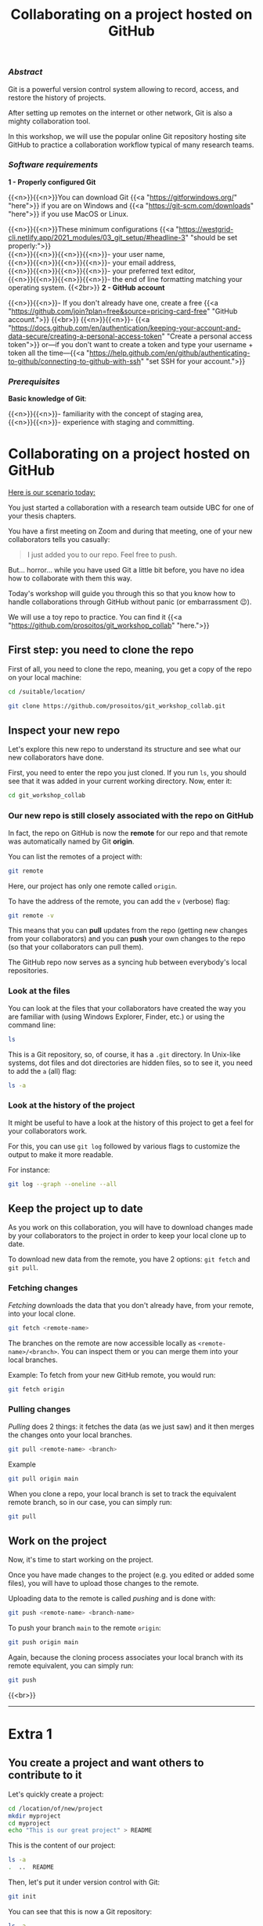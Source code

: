#+title: Collaborating on a project hosted on GitHub
#+topic: Git
#+slug: git-github
#+weight: 14

*** /Abstract/

#+BEGIN_definition
Git is a powerful version control system allowing to record, access, and restore the history of projects.

After setting up remotes on the internet or other network, Git is also a mighty collaboration tool.

In this workshop, we will use the popular online Git repository hosting site GitHub to practice a collaboration workflow typical of many research teams.
#+END_definition

*** /Software requirements/

#+BEGIN_box
*1 - Properly configured Git*

{{<n>}}{{<n>}}You can download Git {{<a "https://gitforwindows.org/" "here">}} if you are on Windows and {{<a "https://git-scm.com/downloads" "here">}} if you use MacOS or Linux.

{{<n>}}{{<n>}}These minimum configurations {{<a "https://westgrid-cli.netlify.app/2021_modules/03_git_setup/#headline-3" "should be set properly:">}} \\
{{<n>}}{{<n>}}{{<n>}}{{<n>}}- your user name, \\
{{<n>}}{{<n>}}{{<n>}}{{<n>}}- your email address, \\
{{<n>}}{{<n>}}{{<n>}}{{<n>}}- your preferred text editor, \\
{{<n>}}{{<n>}}{{<n>}}{{<n>}}- the end of line formatting matching your operating system.
{{<2br>}}
*2 - GitHub account*

{{<n>}}{{<n>}}- If you don't already have one, create a free {{<a "https://github.com/join?plan=free&source=pricing-card-free" "GitHub account.">}}
{{<br>}}
{{<n>}}{{<n>}}- {{<a "https://docs.github.com/en/authentication/keeping-your-account-and-data-secure/creating-a-personal-access-token" "Create a personal access token">}} or—if you don't want to create a token and type your username + token all the time—{{<a "https://help.github.com/en/github/authenticating-to-github/connecting-to-github-with-ssh" "set SSH for your account.">}}
#+END_box

*** /Prerequisites/

#+BEGIN_box
*Basic knowledge of Git*:

{{<n>}}{{<n>}}- familiarity with the concept of staging area, \\
{{<n>}}{{<n>}}- experience with staging and committing.
#+END_box

* Collaborating on a project hosted on GitHub

_Here is our scenario today:_

#+BEGIN_simplebox
You just started a collaboration with a research team outside UBC for one of your thesis chapters.

You have a first meeting on Zoom and during that meeting, one of your new collaborators tells you casually:

#+BEGIN_quote
I just added you to our repo. Feel free to push.
#+END_quote

But... horror... while you have used Git a little bit before, you have no idea how to collaborate with them this way.
#+END_simplebox

Today's workshop will guide you through this so that you know how to handle collaborations through GitHub without panic (or embarrassment 😉).

We will use a toy repo to practice. You can find it {{<a "https://github.com/prosoitos/git_workshop_collab" "here.">}}

** First step: you need to clone the repo

First of all, you need to clone the repo, meaning, you get a copy of the repo on your local machine:

#+BEGIN_src sh
cd /suitable/location/

git clone https://github.com/prosoitos/git_workshop_collab.git
#+END_src

** Inspect your new repo

Let's explore this new repo to understand its structure and see what our new collaborators have done.

First, you need to enter the repo you just cloned. If you run ~ls~, you should see that it was added in your current working directory. Now, enter it:

#+BEGIN_src sh
cd git_workshop_collab
#+END_src

*** Our new repo is still closely associated with the repo on GitHub

In fact, the repo on GitHub is now the *remote* for our repo and that remote was automatically named by Git *origin*.

#+BEGIN_simplebox
**** Note: what are remotes, really?

Remotes are copies of a project that reside outside it and are connected to it so that data can be synced back and forth. "Outside" can be anywhere, including on an external drive, or even on the same machine. If you want your remotes to serve as backups, you want them outside your machine. And if you want your remotes to allow for collaboration, you want them on a network your collaborators have access to. One option, of course, is the internet.

A project can have several remotes. An address (or a path if they are local) specifies their location.

A number of online Git repository managers have become popular remote hosting sites. These include {{<a "https://github.com" "GitHub,">}} {{<a "https://gitlab.com" "GitLab,">}} and {{<a "https://bitbucket.org" "Bitbucket.">}}
#+END_simplebox

You can list the remotes of a project with:

#+BEGIN_src sh
git remote
#+END_src

Here, our project has only one remote called ~origin~.

To have the address of the remote, you can add the ~v~ (verbose) flag:

#+BEGIN_src sh
git remote -v
#+END_src

This means that you can *pull* updates from the repo (getting new changes from your collaborators) and you can *push* your own changes to the repo (so that your collaborators can pull them).

The GitHub repo now serves as a syncing hub between everybody's local repositories.

#+BEGIN_simplebox
**** Note: managing remotes

You can rename a remote with:

#+BEGIN_src sh
git remote rename <old-remote-name> <new-remote-name>
#+END_src

You can delete a remote with:

#+BEGIN_src sh
git remote remove <remote-name>
#+END_src

You can change the url of a remote with:

#+BEGIN_src sh
git remote set-url <remote-name> <new-url> [<old-url>]
#+END_src
#+END_simplebox

*** Look at the files

You can look at the files that your collaborators have created the way you are familiar with (using Windows Explorer, Finder, etc.) or using the command line:

#+BEGIN_src sh
ls
#+END_src

This is a Git repository, so, of course, it has a ~.git~ directory. In Unix-like systems, dot files and dot directories are hidden files, so to see it, you need to add the ~a~ (all) flag:

#+BEGIN_src sh
ls -a
#+END_src

*** Look at the history of the project

It might be useful to have a look at the history of this project to get a feel for your collaborators work.

For this, you can use ~git log~ followed by various flags to customize the output to make it more readable.

For instance:

#+BEGIN_src sh
git log --graph --oneline --all
#+END_src

** Keep the project up to date

As you work on this collaboration, you will have to download changes made by your collaborators to the project in order to keep your local clone up to date.

To download new data from the remote, you have 2 options: ~git fetch~ and ~git pull~.

*** Fetching changes

/Fetching/ downloads the data that you don't already have, from your remote, into your local clone.

#+BEGIN_src sh
git fetch <remote-name>
#+END_src

The branches on the remote are now accessible locally as ~<remote-name>/<branch>~. You can inspect them or you can merge them into your local branches.

#+BEGIN_note
Example: To fetch from your new GitHub remote, you would run:
#+END_note

#+BEGIN_src sh
git fetch origin
#+END_src

*** Pulling changes

/Pulling/ does 2 things: it fetches the data (as we just saw) and it then merges the changes onto your local branches.

#+BEGIN_src sh
git pull <remote-name> <branch>
#+END_src

#+BEGIN_note
Example
#+END_note

#+BEGIN_src sh
git pull origin main
#+END_src

When you clone a repo, your local branch is set to track the equivalent remote branch, so in our case, you can simply run:

#+BEGIN_src sh
git pull
#+END_src

** Work on the project

Now, it's time to start working on the project.

Once you have made changes to the project (e.g. you edited or added some files), you will have to upload those changes to the remote.

Uploading data to the remote is called /pushing/ and is done with:

#+BEGIN_src sh
git push <remote-name> <branch-name>
#+END_src

To push your branch ~main~ to the remote ~origin~:

#+BEGIN_src sh
git push origin main
#+END_src

Again, because the cloning process associates your local branch with its remote equivalent, you can simply run:

#+BEGIN_src sh
git push
#+END_src
{{<br>}}
-----

* Extra 1

** You create a project and want others to contribute to it

Let's quickly create a project:

#+BEGIN_src sh
cd /location/of/new/project
mkdir myproject
cd myproject
echo "This is our great project" > README
#+END_src

This is the content of our project:

#+BEGIN_src sh
ls -a
.  ..  README
#+END_src

Then, let's put it under version control with Git:

#+BEGIN_src sh
git init
#+END_src

You can see that this is now a Git repository:

#+BEGIN_src sh
ls -a
.  ..  .git  README
#+END_src

Let's create a first commit:

#+BEGIN_src sh
git add README
git commit -m "Initial commit: add README"
#+END_src

Now, you need to create a remote on GitHub.

First, you need to create a new GitHub repository.

*** Create an empty repository on GitHub

Go to {{<a "https://github.com" "https://github.com,">}} login, and go to your home page (~https://github.com/<user>~).

From there, select the {{<b>}}Repositories{{</b>}} tab, then click the green {{<b>}}New{{</b>}} button.

Enter the name you want for your repo, *without spaces*. It can be the same name you have for your project on your computer (it would be sensible and make things less confusing), but it doesn't have to be.

You can make your repository public or private. Choose the private option if your research contains sensitive data or you do not want to share your project with the world. If you want to develop open source projects, of course, you want to make them public.

Then, you have this empty repository on GitHub, but it is not connected to your local repository.

*** Add the new GitHub repo as a remote

Click on the {{<b>}}Code{{</b>}} green drop-down button, select SSH (if you have set SSH for your GitHub account) or HTTPS (if you haven't) and copy the address.

Then, go back to your command line, ~cd~ inside your project if you aren't already there and add your remote.

You add a remote with:

#+BEGIN_syntax
git remote add <remote-name> <remote-address>
#+END_syntax

{{<b>}}&lt;remote-name&gt;{{</b>}} is only a convenience name that will identify that remote. You can choose any name, but since Git automatically call the remote ~origin~ when you clone a repo, it is common practice to use ~origin~ as the name for the first remote.

{{<b>}}&lt;remote-address&gt;{{</b>}} is the address of your remote in the https form or—{{<a "https://docs.github.com/en/free-pro-team@latest/github/authenticating-to-github/connecting-to-github-with-ssh" "if you have set SSH for your GitHub account">}}—the SSH form.

#+BEGIN_note
Example (using an SSH address):
#+END_note

#+BEGIN_syntax
git remote add origin git@github.com:<user>/<repo>.git
#+END_syntax

In our case:

#+BEGIN_src sh
git remote add origin git@github.com:<user>/myproject.git
#+END_src

#+BEGIN_note
Example (using an HTTPS address):
#+END_note

#+BEGIN_syntax
git remote add origin https://github.com/<user>/<repo>.git
#+END_syntax

In our case:

#+BEGIN_src sh
git remote add origin https://github.com/<user>/myproject.git
#+END_src

(Type: ~git remote add origin~, then paste the address you have just copied on GitHub).

Finally, if you want to grant your collaborators write access to the project, you need to add them to it (note that you don't have to give them write access: we will see later how one can contribute to a project without having write access to it. But if you are involved in a serious collaboration with others on a project, you might want to facilitate the process by letting them edit the project directly).

*** Invite collaborators to a GitHub repo

- Go to your GitHub project page
- Click on the {{<b>}}Settings{{</b>}} tab
- Click on the {{<b>}}Manage access{{</b>}} section on the left-hand side (you will be prompted for your GitHub password)
- Click on the {{<b>}}Invite a collaborator{{</b>}} green button
- Invite your collaborators with one of their GitHub user name, their email address, or their full name

    {{<2br>}}
-----

* Extra 2

** You want to contribute to a project for which you don't have write access

If you do not have write access to a remote, you cannot push to it and you need to submit a pull request (PR). Here is a summary of the workflow:

#+BEGIN_box
1. Fork the project
2. Clone your fork on your machine (this will automatically set your fork as a remote to your new local project and that remote is automatically called ~origin~)
3. Add a second remote, this one pointing to the initial project. Usually, people call that remote ~upstream~
4. Pull from ~upstream~ to make sure that your contributions are made on an up-to-date version of the project
5. Create and checkout a new branch
6. Make and commit your changes on that branch
7. Push that branch to your fork (i.e. ~origin~ — remember that you do not have write access on ~upstream~)
8. Go to the original project GitHub's page and open a pull request from your fork. Note that after you have pushed your branch to origin, GitHub will automatically offer you to do so.
#+END_box

*** Fork the repo

First, go to GitHub and fork the project by clicking on the {{<b>}}Fork{{</b>}} button in the top right corner.

*** Clone your fork

Then, navigate to the directory in which you want to clone the project and clone your fork.

*** Add the initial project as upstream

#+BEGIN_src sh
git remote add upstream <address-of-initial-project>
#+END_src

From there on, you can:

- Pull from ~upstream~ (the repo to which you do not have write access and to which you want to contribute). This allows you to keep your fork up-to-date.

- Push to and pull from ~origin~ (this is your fork, to which you have read and write access).

*** Pull request

You are now ready to submit pull requests: push your development branch to your fork, then go to the original project on GitHub and open a pull request from there (at this point GitHub will offer you to do so).

The maintainer of the original project may accept or decline your PR. They may also make comments and ask you to make changes. If so, make new changes and push additional commits to that branch.

Once the PR is merged by the maintainer, you can delete the branch on your fork and pull from ~upstream~ to update your local fork with the recently accepted changes.

* Comments & questions
